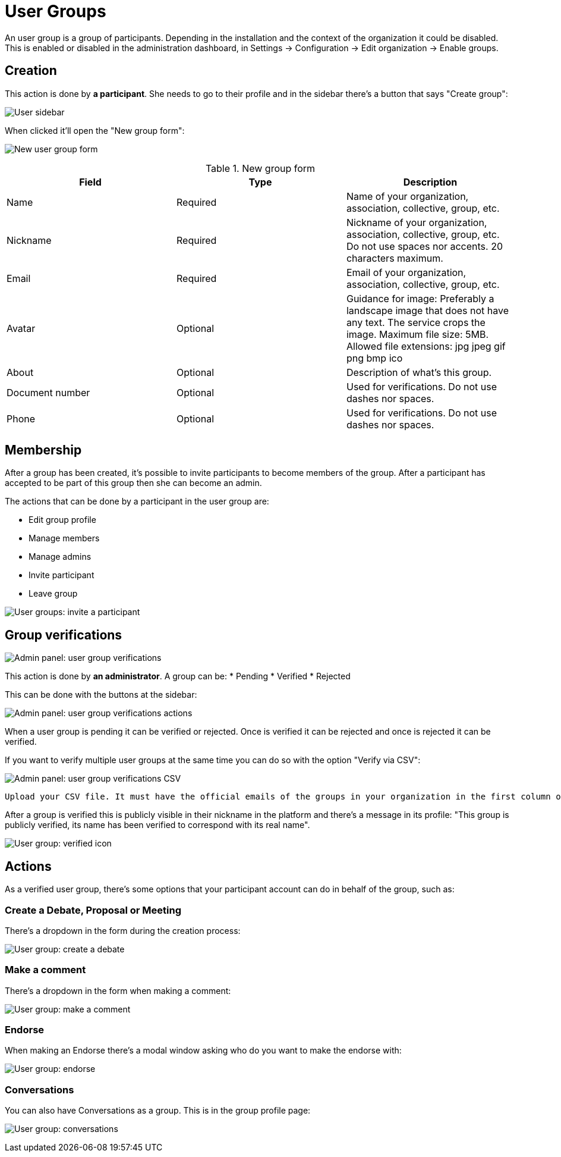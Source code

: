 = User Groups

An user group is a group of participants. Depending in the installation and the context of the organization it could be disabled. This is enabled or disabled in the administration dashboard, in Settings -> Configuration -> Edit organization -> Enable groups.

== Creation

This action is done by **a participant**. She needs to go to their profile and in the sidebar there's a button that says "Create group":

image:user_sidebar.png[User sidebar]

When clicked it'll open the "New group form":

image:user_group_new_form.png[New user group form]


.New group form
|===
|Field |Type |Description

|Name
|Required
|Name of your organization, association, collective, group, etc.

|Nickname
|Required
|Nickname of your organization, association, collective, group, etc. Do not use spaces nor accents. 20 characters maximum.

|Email
|Required
|Email of your organization, association, collective, group, etc.

|Avatar
|Optional
|Guidance for image: Preferably a landscape image that does not have any text. The service crops the image. Maximum file size: 5MB. Allowed file extensions: jpg jpeg gif png bmp ico

|About
|Optional
|Description of what's this group.

|Document number
|Optional
|Used for verifications. Do not use dashes nor spaces.

|Phone
|Optional
|Used for verifications. Do not use dashes nor spaces.
|===

== Membership

After a group has been created, it's possible to invite participants to become members of the group. After a participant has accepted to be part of this group then she can become an admin.

The actions that can be done by a participant in the user group are:

* Edit group profile
* Manage members
* Manage admins
* Invite participant
* Leave group

image:user_group_invite_participant.png[User groups: invite a participant]

== Group verifications

image:admin_user_group_verification.png[Admin panel: user group verifications]

This action is done by **an administrator**. A group can be:
* Pending
* Verified
* Rejected

This can be done with the buttons at the sidebar:

image:admin_user_group_verification_actions.png[Admin panel: user group verifications actions]

When a user group is pending it can be verified or rejected. Once is verified it can be rejected and once is rejected it can be verified.

If you want to verify multiple user groups at the same time you can do so with the option "Verify via CSV":

image:admin_user_group_verification_csv.png[Admin panel: user group verifications CSV]

....
Upload your CSV file. It must have the official emails of the groups in your organization in the first column of the file, without headers. Only groups that have confirmed their email and that have an email appearing in the CSV file will be validated.
....

After a group is verified this is publicly visible in their nickname in the platform and there's a message in its profile: "This group is publicly verified, its name has been verified to correspond with its real name".

image:user_group_verified.png[User group: verified icon]

== Actions

As a verified user group, there's some options that your participant account can do in behalf of the group, such as:

=== Create a Debate, Proposal or Meeting

There's a dropdown in the form during the creation process:

image:user_group_create_debate.png[User group: create a debate]

=== Make a comment

There's a dropdown in the form when making a comment:

image:user_group_make_comment.png[User group: make a comment]

=== Endorse

When making an Endorse there's a modal window asking who do you want to make the endorse with:

image:user_group_endorse.png[User group: endorse]

=== Conversations

You can also have Conversations as a group. This is in the group profile page:

image:user_group_conversation.png[User group: conversations]